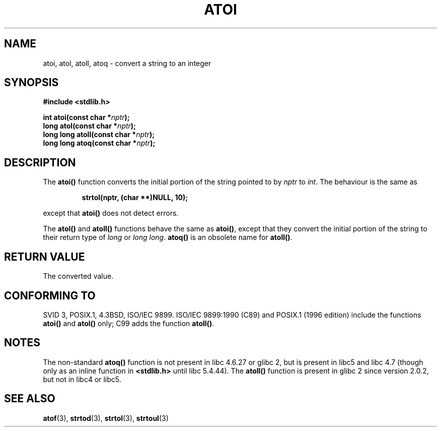 .\" Copyright 1993 David Metcalfe (david@prism.demon.co.uk)
.\"
.\" Permission is granted to make and distribute verbatim copies of this
.\" manual provided the copyright notice and this permission notice are
.\" preserved on all copies.
.\"
.\" Permission is granted to copy and distribute modified versions of this
.\" manual under the conditions for verbatim copying, provided that the
.\" entire resulting derived work is distributed under the terms of a
.\" permission notice identical to this one.
.\" 
.\" Since the Linux kernel and libraries are constantly changing, this
.\" manual page may be incorrect or out-of-date.  The author(s) assume no
.\" responsibility for errors or omissions, or for damages resulting from
.\" the use of the information contained herein.  The author(s) may not
.\" have taken the same level of care in the production of this manual,
.\" which is licensed free of charge, as they might when working
.\" professionally.
.\" 
.\" Formatted or processed versions of this manual, if unaccompanied by
.\" the source, must acknowledge the copyright and authors of this work.
.\"
.\" References consulted:
.\"     Linux libc source code
.\"     Lewine's _POSIX Programmer's Guide_ (O'Reilly & Associates, 1991)
.\"     386BSD man pages
.\" Modified Mon Mar 29 22:39:41 1993, David Metcalfe
.\" Modified Sat Jul 24 21:38:42 1993, Rik Faith (faith@cs.unc.edu)
.\" Modified Sun Dec 17 18:35:06 2000, Joseph S. Myers
.\"
.TH ATOI 3  2000-12-17 "GNU" "Linux Programmer's Manual"
.SH NAME
atoi, atol, atoll, atoq \- convert a string to an integer
.SH SYNOPSIS
.nf
.B #include <stdlib.h>
.sp
.BI "int atoi(const char *" nptr );
.br
.BI "long atol(const char *" nptr );
.br
.BI "long long atoll(const char *" nptr );
.br
.BI "long long atoq(const char *" nptr );
.fi
.SH DESCRIPTION
The \fBatoi()\fP function converts the initial portion of the string
pointed to by \fInptr\fP to
.IR int .
The behaviour is the same as
.sp
.RS
.B strtol(nptr, (char **)NULL, 10);
.RE
.sp
except that \fBatoi()\fP does not detect errors.
.PP
The \fBatol()\fP and \fBatoll()\fP functions behave the same as
\fBatoi()\fR, except that they convert the initial portion of the
string to their return type of \fIlong\fP or \fIlong long\fP.
\fBatoq()\fP is an obsolete name for \fBatoll()\fP.
.SH "RETURN VALUE"
The converted value.
.SH "CONFORMING TO"
SVID 3, POSIX.1, 4.3BSD, ISO/IEC 9899.  ISO/IEC 9899:1990 (C89) and
POSIX.1 (1996 edition) include the functions \fBatoi()\fP and
\fBatol()\fP only; C99 adds the function \fBatoll()\fP.
.SH NOTES
The non-standard \fBatoq()\fP function is not present in libc 4.6.27
or glibc 2, but is present in libc5 and libc 4.7 (though only as an
inline function in \fB<stdlib.h>\fP until libc 5.4.44).  The
\fBatoll()\fP function is present in glibc 2 since version 2.0.2, but
not in libc4 or libc5.
.SH "SEE ALSO"
.BR atof (3),
.BR strtod (3),
.BR strtol (3),
.BR strtoul (3)
